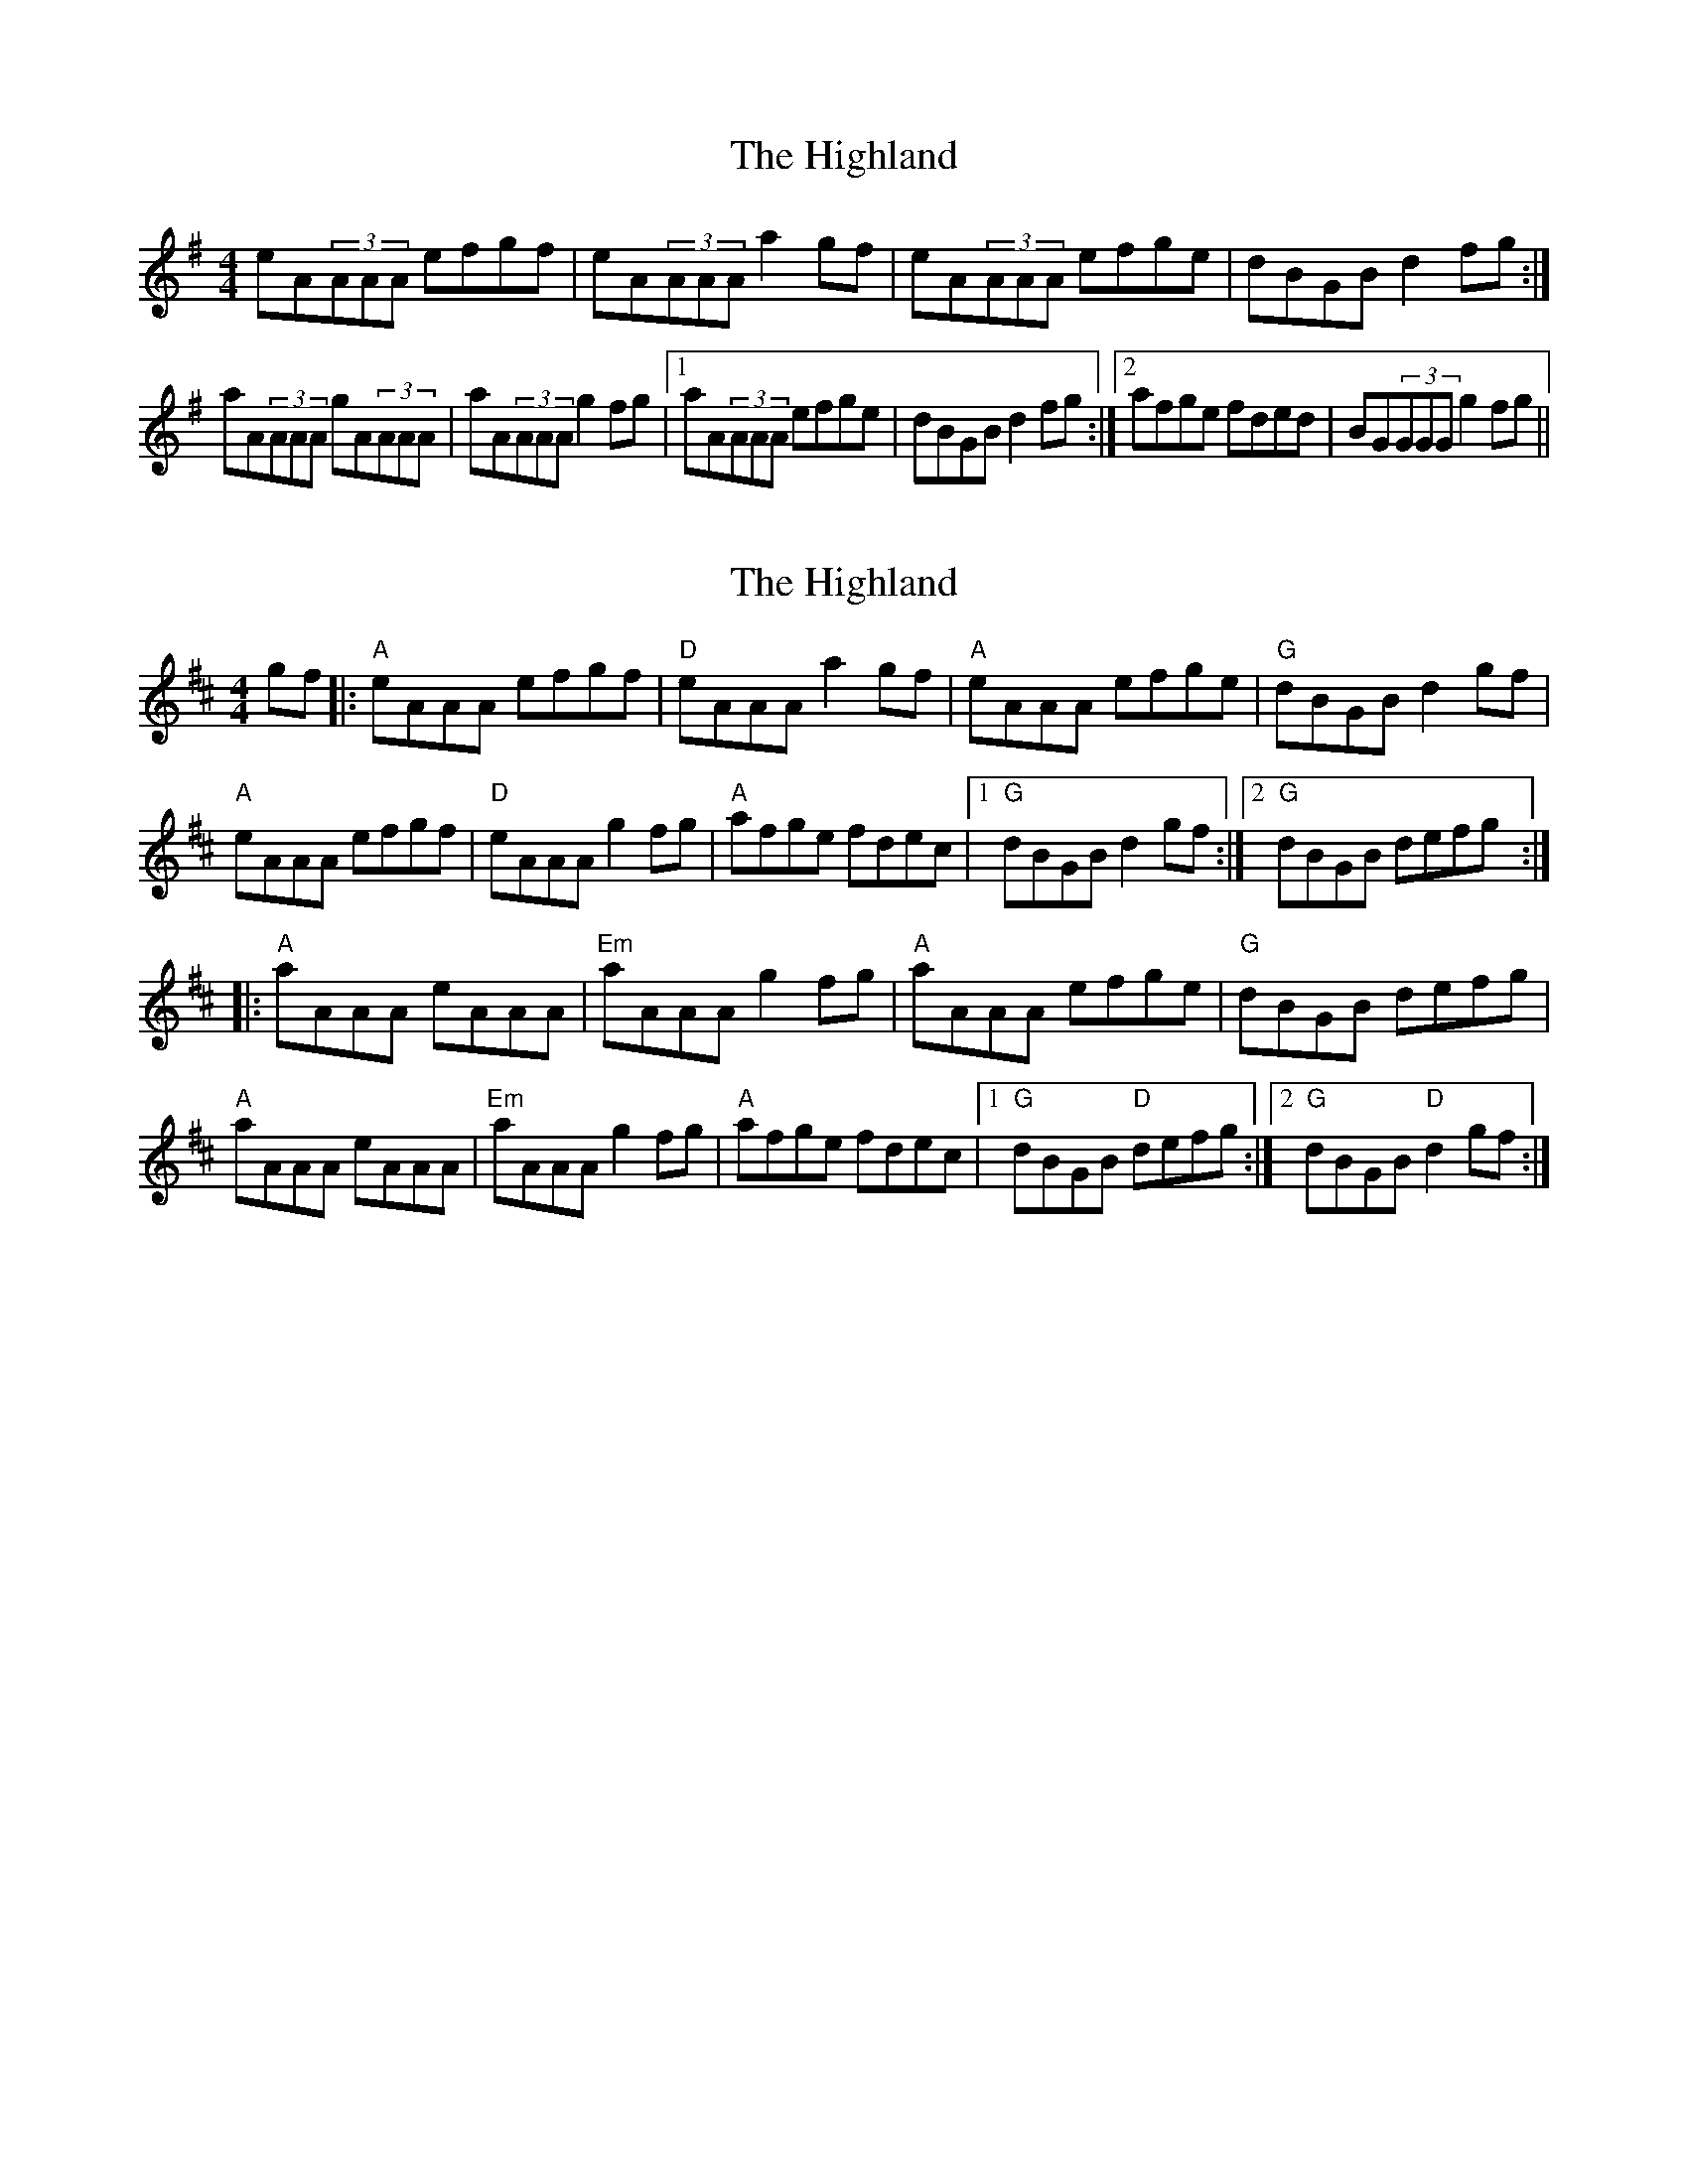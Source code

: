 X: 1
T: Highland, The
Z: cferrie
S: https://thesession.org/tunes/6263#setting6263
R: reel
M: 4/4
L: 1/8
K: Ador
eA(3AAA efgf|eA(3AAA a2gf|eA(3AAA efge|dBGB d2fg:|
aA(3AAA gA(3AAA|aA(3AAA g2fg|1aA(3AAA efge|dBGB d2fg:|2 afge fded|BG(3GGG g2fg||
X: 2
T: Highland, The
Z: ssurcin
S: https://thesession.org/tunes/6263#setting29729
R: reel
M: 4/4
L: 1/8
K: Amix
gf\
|:"A"eAAA efgf | "D"eAAA a2gf | "A"eAAA efge | "G"dBGB d2gf |
"A"eAAA efgf | "D"eAAA g2fg | "A"afge fdec |1 "G"dBGB d2gf :|2 "G"dBGB defg :|
|: "A"aAAA eAAA | "Em"aAAA g2fg | "A"aAAA efge | "G"dBGB defg |
"A"aAAA eAAA | "Em"aAAA g2fg | "A"afge fdec |1 "G"dBGB "D"defg :|2 "G"dBGB "D"d2gf :|
